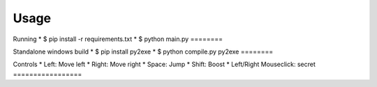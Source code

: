 Usage
----

Running
* $ pip install -r requirements.txt
* $ python main.py
========

Standalone windows build
* $ pip install py2exe
* $ python compile.py py2exe
========

Controls
* Left: Move left  
* Right: Move right  
* Space: Jump  
* Shift: Boost   
* Left/Right Mouseclick: secret 
=================